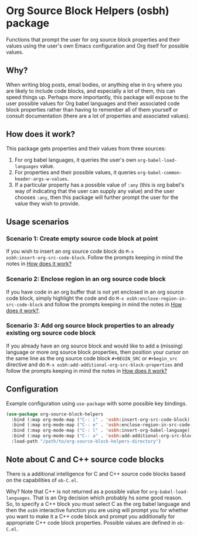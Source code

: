 * Org Source Block Helpers (osbh) package
Functions that prompt the user for org source block properties and their values
using the user's own Emacs configuration and Org itself for possible values.
** Why?
When writing blog posts, email bodies, or anything else in =Org= where you are
likely to include code blocks, and especially a lot of them, this can speed
things up. Perhaps more importantly, this package will expose to the user
possible values for Org babel languages and their associated code block
properties rather than having to remember all of them yourself or consult
documentation (there are a lot of properties and associated values).
** How does it work?
:PROPERTIES:
:ID:       80BDE520-B2DF-4318-A527-FB01A92C4933
:END:
This package gets properties and their values from three sources:

1. For org babel languages, it queries the user's own =org-babel-load-languages= value.
2. For properties and their possible values, it queries =org-babel-common-header-args-w-values=.
3. If a particular property has a possible value of =:any= (this is org babel's
   way of indicating that the user can supply any value) and the user chooses
   =:any=, then this package will further prompt the user for the value they
   wish to provide.
** Usage scenarios
*** Scenario 1: Create empty source code block at point
If you wish to insert an org source code block do =M-x
osbh:insert-org-src-code-block=. Follow the prompts keeping in mind the notes
in [[id:80BDE520-B2DF-4318-A527-FB01A92C4933][How does it work?]] 
*** Scenario 2: Enclose region in an org source code block
If you have code in an org buffer that is not yet enclosed in an org source code
block, simply highlight the code and do =M-x osbh:enclose-region-in-src-code-block= and
follow the prompts keeping in mind the notes in [[id:80BDE520-B2DF-4318-A527-FB01A92C4933][How does it work?]].
*** Scenario 3: Add org source block properties to an already existing org source code block
If you already have an org source block and would like to add a (missing)
language or more org source block properties, then position your cursor on
the same line as the org source code block =#+BEGIN_SRC= or =#+begin_src=
directive and do =M-x osbh:add-additional-org-src-block-properties= and follow
the prompts keeping in mind the notes in [[id:80BDE520-B2DF-4318-A527-FB01A92C4933][How does it work?]]
** Configuration
Example configuration using =use-package= with some possible key bindings.

#+begin_src  emacs-lisp 
(use-package org-source-block-helpers
  :bind (:map org-mode-map ("C-: i" . 'osbh:insert-org-src-code-block))
  :bind (:map org-mode-map ("C-: e" . 'osbh:enclose-region-in-src-code-block))
  :bind (:map org-mode-map ("C-: l" . 'osbh:insert-org-babel-language))
  :bind (:map org-mode-map ("C-: a" . 'osbh:add-additional-org-src-block-properties))
  :load-path "/path/to/org-source-block-helpers-directory")
#+end_src
** Note about C and C++ source code blocks
There is a additional intelligence for C and C++ source code blocks based on the
capabilities of =ob-C.el=.

Why? Note that C++ is not returned as a possible value for
=org-babel-load-languages=. That is an Org decision which probably hs some
good reason. So, to specify a C++ block you must select C as the org babel language and then the =osbh=
interactive function you are using will prompt you for whether you want to
make it a C++ code block and prompt you additionally for appropriate C++
code block properties. Possible values are defined in =ob-C.el=. 
